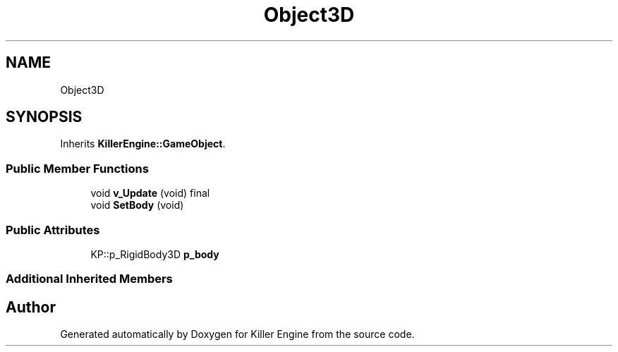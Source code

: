 .TH "Object3D" 3 "Mon Jun 24 2019" "Killer Engine" \" -*- nroff -*-
.ad l
.nh
.SH NAME
Object3D
.SH SYNOPSIS
.br
.PP
.PP
Inherits \fBKillerEngine::GameObject\fP\&.
.SS "Public Member Functions"

.in +1c
.ti -1c
.RI "void \fBv_Update\fP (void) final"
.br
.ti -1c
.RI "void \fBSetBody\fP (void)"
.br
.in -1c
.SS "Public Attributes"

.in +1c
.ti -1c
.RI "KP::p_RigidBody3D \fBp_body\fP"
.br
.in -1c
.SS "Additional Inherited Members"


.SH "Author"
.PP 
Generated automatically by Doxygen for Killer Engine from the source code\&.
